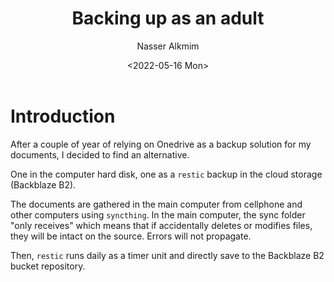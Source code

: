 #+title: Backing up as an adult
#+date: <2022-05-16 Mon>
#+author: Nasser Alkmim
#+draft: t
#+toc: t
#+tags[]:  
#+lastmod: 2022-05-17 07:56:15
* Introduction

After a couple of year of relying on Onedrive as a backup solution for my documents, I decided to find an alternative.

One in the computer hard disk, one as a =restic= backup in the cloud storage (Backblaze B2).

The documents are gathered in the main computer from cellphone and other computers using =syncthing=.
In the main computer, the sync folder "only receives" which means that if accidentally deletes or modifies files, they will be intact on the source.
Errors will not propagate.

Then, =restic= runs daily as a timer unit and directly save to the Backblaze B2 bucket repository.
